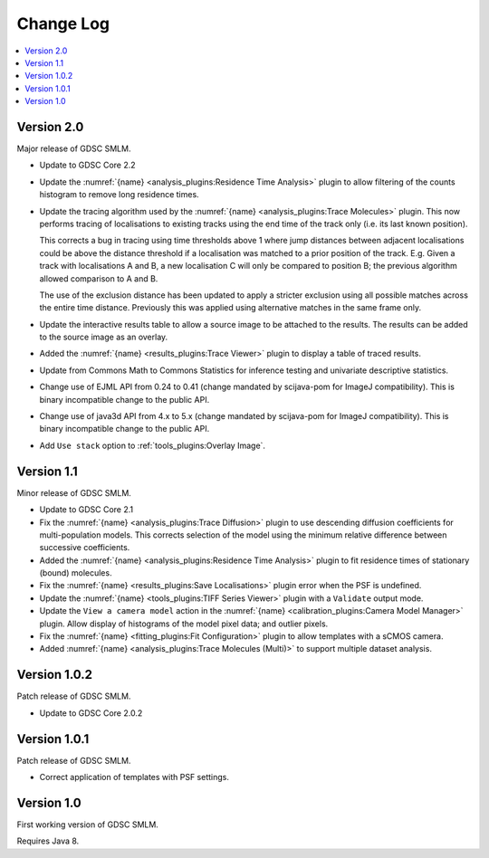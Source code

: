 Change Log
==========

.. contents::
   :local:


Version 2.0
-----------

Major release of GDSC SMLM.

* Update to GDSC Core 2.2
* Update the :numref:`{name} <analysis_plugins:Residence Time Analysis>` plugin to allow
  filtering of the counts histogram to remove long residence times.
* Update the tracing algorithm used by the :numref:`{name} <analysis_plugins:Trace Molecules>`
  plugin. This now performs tracing of localisations to existing tracks using the end time of the
  track only (i.e. its last known position).

  This corrects a bug in tracing using time thresholds above 1 where jump distances between
  adjacent localisations could be above the distance threshold if a localisation was matched to
  a prior position of the track. E.g. Given a track with localisations A and B, a new
  localisation C will only be compared to position B; the previous algorithm allowed comparison
  to A and B.

  The use of the exclusion distance has been updated to apply a stricter exclusion using all
  possible matches across the entire time distance. Previously this was applied using alternative
  matches in the same frame only.
* Update the interactive results table to allow a source image to be attached to the results.
  The results can be added to the source image as an overlay.
* Added the :numref:`{name} <results_plugins:Trace Viewer>` plugin to display a table of traced
  results.
* Update from Commons Math to Commons Statistics for inference testing and univariate
  descriptive statistics.
* Change use of EJML API from 0.24 to 0.41 (change mandated by scijava-pom for ImageJ
  compatibility). This is binary incompatible change to the public API.
* Change use of java3d API from 4.x to 5.x (change mandated by scijava-pom for ImageJ
  compatibility). This is binary incompatible change to the public API.
* Add ``Use stack`` option to :ref:`tools_plugins:Overlay Image`.


Version 1.1
-----------

Minor release of GDSC SMLM.

* Update to GDSC Core 2.1
* Fix the :numref:`{name} <analysis_plugins:Trace Diffusion>` plugin to use descending diffusion
  coefficients for multi-population models. This corrects selection of the model using the minimum
  relative difference between successive coefficients.
* Added the :numref:`{name} <analysis_plugins:Residence Time Analysis>` plugin to fit residence
  times of stationary (bound) molecules.
* Fix the :numref:`{name} <results_plugins:Save Localisations>` plugin error when the PSF is
  undefined.
* Update the :numref:`{name} <tools_plugins:TIFF Series Viewer>` plugin with a ``Validate`` output
  mode.
* Update the ``View a camera model`` action in the
  :numref:`{name} <calibration_plugins:Camera Model Manager>` plugin. Allow display of histograms
  of the model pixel data; and outlier pixels.
* Fix the :numref:`{name} <fitting_plugins:Fit Configuration>` plugin to allow templates with a
  sCMOS camera.
* Added :numref:`{name} <analysis_plugins:Trace Molecules (Multi)>` to support multiple dataset
  analysis.


Version 1.0.2
-------------

Patch release of GDSC SMLM.

* Update to GDSC Core 2.0.2


Version 1.0.1
-------------

Patch release of GDSC SMLM.

* Correct application of templates with PSF settings.


Version 1.0
-----------

First working version of GDSC SMLM.

Requires Java 8.

